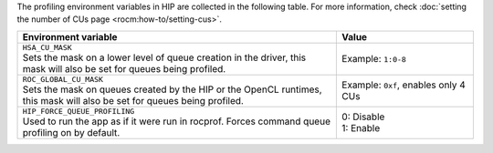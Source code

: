 The profiling environment variables in HIP are collected in the following table. For
more information, check :doc:`setting the number of CUs page <rocm:how-to/setting-cus>`.

.. _hip-env-prof:
.. list-table::
    :header-rows: 1
    :widths: 70,30

    * - **Environment variable**
      - **Value**

    * - | ``HSA_CU_MASK``
        | Sets the mask on a lower level of queue creation in the driver, this mask will also be set for queues being profiled.
      - Example: ``1:0-8``

    * - | ``ROC_GLOBAL_CU_MASK``
        | Sets the mask on queues created by the HIP or the OpenCL runtimes, this mask will also be set for queues being profiled.
      - Example: ``0xf``, enables only 4 CUs

    * - | ``HIP_FORCE_QUEUE_PROFILING``
        | Used to run the app as if it were run in rocprof. Forces command queue profiling on by default.
      - | 0: Disable
        | 1: Enable
